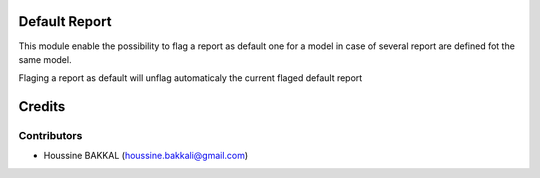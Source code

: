 Default Report
==========================================================
This module enable the possibility to flag a report as default one for a model in case of several report are defined fot the same model.

Flaging a report as default will unflag automaticaly the current flaged default report

Credits
=======

Contributors
------------

* Houssine BAKKAL (houssine.bakkali@gmail.com)


